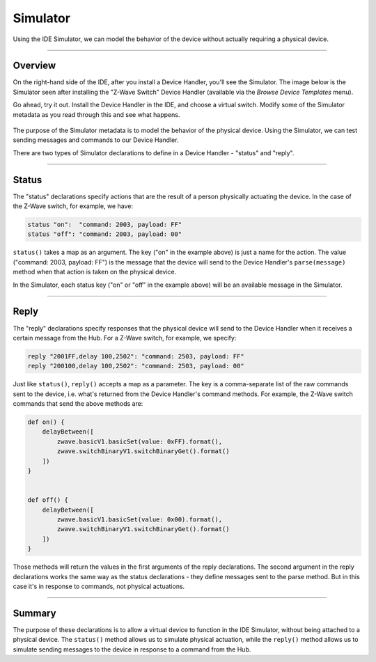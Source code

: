 Simulator
=========

Using the IDE Simulator, we can model the behavior of the device without actually requiring a physical device.

----

Overview
--------

On the right-hand side of the IDE, after you install a Device Handler, you'll see the Simulator.
The image below is the Simulator seen after installing the "Z-Wave Switch" Device Handler (available via the *Browse Device Templates* menu).

Go ahead, try it out.
Install the Device Handler in the IDE, and choose a virtual switch.
Modify some of the Simulator metadata as you read through this and see what happens.

.. figure:: ../img/device-types/simulator.png


The purpose of the Simulator metadata is to model the behavior of the physical device.
Using the Simulator, we can test sending messages and commands to our Device Handler.

There are two types of Simulator declarations to define in a Device Handler - "status" and "reply".

----

Status
------

The "status" declarations specify actions that are the result of a person physically actuating the device.
In the case of the Z-Wave switch, for example, we have:

.. code-block:: groovy

    status "on":  "command: 2003, payload: FF"
    status "off": "command: 2003, payload: 00"

``status()`` takes a map as an argument.
The key ("on" in the example above) is just a name for the action.
The value ("command: 2003, payload: FF") is the message that the device will send to the Device Handler's ``parse(message)`` method when that action is taken on the physical device.

In the Simulator, each status key ("on" or "off" in the example above) will be an available message in the Simulator.

----

Reply
-----

The "reply" declarations specify responses that the physical device will send to the Device Handler when it receives a certain message from the Hub.
For a Z-Wave switch, for example, we specify:

.. code-block:: groovy

    reply "2001FF,delay 100,2502": "command: 2503, payload: FF"
    reply "200100,delay 100,2502": "command: 2503, payload: 00"

Just like ``status()``, ``reply()`` accepts a map as a parameter.
The key is a comma-separate list of the raw commands sent to the device, i.e. what's returned from the Device Handler's command methods.
For example, the Z-Wave switch commands that send the above methods are:

.. code-block:: groovy

    def on() {
        delayBetween([
            zwave.basicV1.basicSet(value: 0xFF).format(),
            zwave.switchBinaryV1.switchBinaryGet().format()
        ])
    }


    def off() {
        delayBetween([
            zwave.basicV1.basicSet(value: 0x00).format(),
            zwave.switchBinaryV1.switchBinaryGet().format()
        ])
    }

Those methods will return the values in the first arguments of the reply declarations.
The second argument in the reply declarations works the same way as the status declarations - they define messages sent to the parse method.
But in this case it's in response to commands, not physical actuations.

----

Summary
-------

The purpose of these declarations is to allow a virtual device to function in the IDE Simulator, without being attached to a physical device.
The ``status()`` method allows us to simulate physical actuation, while the ``reply()`` method allows us to simulate sending messages to the device in response to a command from the Hub.

